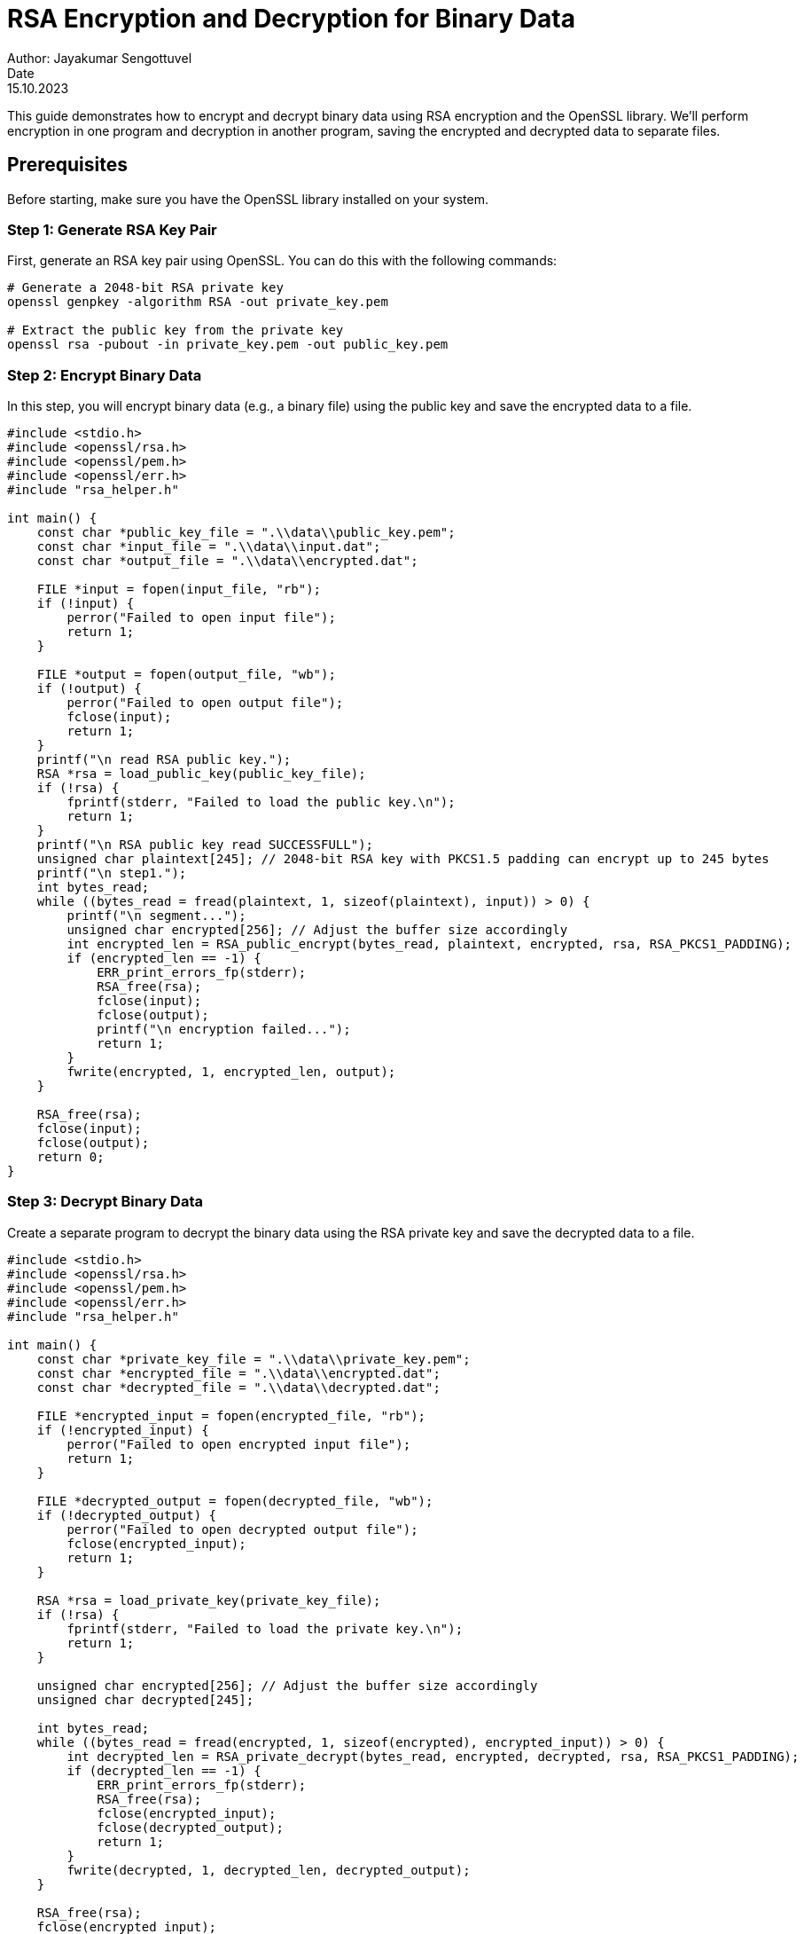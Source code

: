 = RSA Encryption and Decryption for Binary Data
Author: Jayakumar Sengottuvel
Date: 15.10.2023

This guide demonstrates how to encrypt and decrypt binary data using RSA encryption and the OpenSSL library. We'll perform encryption in one program and decryption in another program, saving the encrypted and decrypted data to separate files.

== Prerequisites

Before starting, make sure you have the OpenSSL library installed on your system.

=== Step 1: Generate RSA Key Pair

First, generate an RSA key pair using OpenSSL. You can do this with the following commands:

[source,shell]
----
# Generate a 2048-bit RSA private key
openssl genpkey -algorithm RSA -out private_key.pem

# Extract the public key from the private key
openssl rsa -pubout -in private_key.pem -out public_key.pem
----

=== Step 2: Encrypt Binary Data

In this step, you will encrypt binary data (e.g., a binary file) using the public key and save the encrypted data to a file.

[source,c]
----
#include <stdio.h>
#include <openssl/rsa.h>
#include <openssl/pem.h>
#include <openssl/err.h>
#include "rsa_helper.h"

int main() {
    const char *public_key_file = ".\\data\\public_key.pem";
    const char *input_file = ".\\data\\input.dat";
    const char *output_file = ".\\data\\encrypted.dat";

    FILE *input = fopen(input_file, "rb");
    if (!input) {
        perror("Failed to open input file");
        return 1;
    }

    FILE *output = fopen(output_file, "wb");
    if (!output) {
        perror("Failed to open output file");
        fclose(input);
        return 1;
    }
    printf("\n read RSA public key.");
    RSA *rsa = load_public_key(public_key_file);
    if (!rsa) {
        fprintf(stderr, "Failed to load the public key.\n");
        return 1;
    }
    printf("\n RSA public key read SUCCESSFULL");
    unsigned char plaintext[245]; // 2048-bit RSA key with PKCS1.5 padding can encrypt up to 245 bytes
    printf("\n step1.");
    int bytes_read;
    while ((bytes_read = fread(plaintext, 1, sizeof(plaintext), input)) > 0) {
        printf("\n segment...");
        unsigned char encrypted[256]; // Adjust the buffer size accordingly
        int encrypted_len = RSA_public_encrypt(bytes_read, plaintext, encrypted, rsa, RSA_PKCS1_PADDING);
        if (encrypted_len == -1) {
            ERR_print_errors_fp(stderr);
            RSA_free(rsa);
            fclose(input);
            fclose(output);
            printf("\n encryption failed...");
            return 1;
        }
        fwrite(encrypted, 1, encrypted_len, output);
    }

    RSA_free(rsa);
    fclose(input);
    fclose(output);
    return 0;
}
----

=== Step 3: Decrypt Binary Data

Create a separate program to decrypt the binary data using the RSA private key and save the decrypted data to a file.

[source,c]
----
#include <stdio.h>
#include <openssl/rsa.h>
#include <openssl/pem.h>
#include <openssl/err.h>
#include "rsa_helper.h"

int main() {
    const char *private_key_file = ".\\data\\private_key.pem";
    const char *encrypted_file = ".\\data\\encrypted.dat";
    const char *decrypted_file = ".\\data\\decrypted.dat";
    
    FILE *encrypted_input = fopen(encrypted_file, "rb");
    if (!encrypted_input) {
        perror("Failed to open encrypted input file");
        return 1;
    }
    
    FILE *decrypted_output = fopen(decrypted_file, "wb");
    if (!decrypted_output) {
        perror("Failed to open decrypted output file");
        fclose(encrypted_input);
        return 1;
    }
    
    RSA *rsa = load_private_key(private_key_file);
    if (!rsa) {
        fprintf(stderr, "Failed to load the private key.\n");
        return 1;
    }
    
    unsigned char encrypted[256]; // Adjust the buffer size accordingly
    unsigned char decrypted[245];
    
    int bytes_read;
    while ((bytes_read = fread(encrypted, 1, sizeof(encrypted), encrypted_input)) > 0) {
        int decrypted_len = RSA_private_decrypt(bytes_read, encrypted, decrypted, rsa, RSA_PKCS1_PADDING);
        if (decrypted_len == -1) {
            ERR_print_errors_fp(stderr);
            RSA_free(rsa);
            fclose(encrypted_input);
            fclose(decrypted_output);
            return 1;
        }
        fwrite(decrypted, 1, decrypted_len, decrypted_output);
    }
    
    RSA_free(rsa);
    fclose(encrypted_input);
    fclose(decrypted_output);
    return 0;
}
----

This approach uses a loop to read and encrypt/decrypt data in chunks because RSA has a size limitation on the data it can process in a single operation. The chunk sizes should be adjusted according to your specific RSA key size and requirements.

Remember to adjust the buffer sizes, error handling, and file paths as needed for your application.

= RSA Encryption and Decryption Programs

This repository contains two C programs for RSA encryption and decryption. The provided Makefile allows you to build these programs using GCC (GNU Compiler Collection).

== Prerequisites

Before building and using these programs, ensure that you have the following prerequisites installed on your system:

* GCC (GNU Compiler Collection)
* OpenSSL library

== Building the Programs

To build the RSA encryption and decryption programs, follow these steps:

1. Open a command prompt or terminal.

2. Navigate to the directory where the `Makefile` and the source files (`rsa_encrypt.c`, `rsa_decrypt.c`, and `rsa_helper.c`) are located.

3. Use the `make` command to build the programs. You can choose one of the following options:

   * Build the RSA encryption program:
     ```
     make rsa_encrypt
     ```

   * Build the RSA decryption program:
     ```
     make rsa_decrypt
     ```

   * Build both programs:
     ```
     make all
     ```
== Running the Programs

Once the programs are built, you can run them from the command line. The programs use RSA key files for encryption and decryption:

* Generate RSA keys for development test:
     ```
     make keys
     ```
* Encrypts binary data using a public key and saves the encrypted data to a file:
     ```
     make encrypt
     ```
* Decrypts binary data using a private key and saves the decrypted data to a file.
     ```
     make decrypt
     ```

Make sure to provide the appropriate key files and input data as needed.

== Cleaning Up

To remove the generated executables and intermediate files, you can use the following command:
     ```
     make clean
     ```

This will clean the project directory and remove the executable files.

== Adjusting Compiler Paths

If you need to adjust the path to your GCC compiler, you can modify the `Makefile` by setting the `CC` variable to point to the correct compiler location.

== Notes

Please adjust the `CFLAGS` and `LDFLAGS` in the `Makefile` to match your specific requirements, including the OpenSSL library location and compiler flags.

For any issues or questions, please refer to the documentation of the tools used or seek assistance from the community or your system administrator.


This README  file provides an overview of the project, instructions for building, running, and cleaning the programs, and also mentions how to adjust the compiler path if needed. You can add more details or tailor it further to your specific project requirements.
